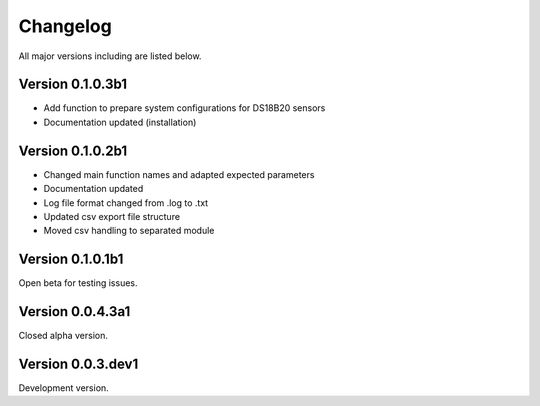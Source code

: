 =========
Changelog
=========

All major versions including are listed below.

Version 0.1.0.3b1
~~~~~~~~~~~~~~~~~

- Add function to prepare system configurations for DS18B20 sensors
- Documentation updated (installation)

Version 0.1.0.2b1
~~~~~~~~~~~~~~~~~

- Changed main function names and adapted expected parameters
- Documentation updated
- Log file format changed from .log to .txt
- Updated csv export file structure
- Moved csv handling to separated module

Version 0.1.0.1b1
~~~~~~~~~~~~~~~~~

Open beta for testing issues.

Version 0.0.4.3a1
~~~~~~~~~~~~~~~~~

Closed alpha version.

Version 0.0.3.dev1
~~~~~~~~~~~~~~~~~~

Development version.